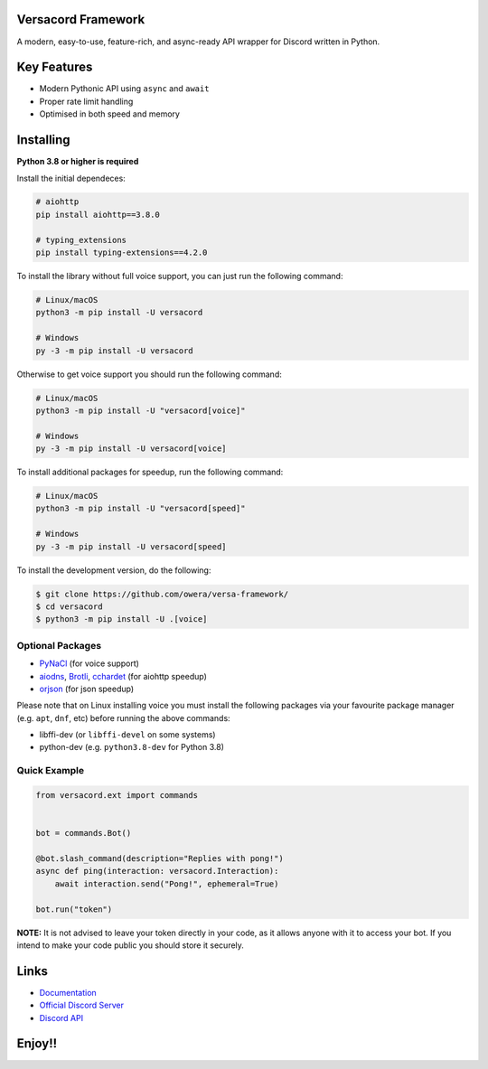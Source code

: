 .. image:: https://raw.githubusercontent.com/owera/versa-framework/master/assets/repo-banner.svg
   :alt: versacord Framework

.. image:: https://img.shields.io/discord/1021941603042074706?color=blue&label=discord
   :target: https://discord.gg/Fee6Kptq57
   :alt: Discord server invite
.. image:: https://img.shields.io/pypi/v/versacord-framework.svg
   :target: https://pypi.org/project/versacord-framework/
   :alt: PyPI version info
.. image:: https://img.shields.io/pypi/dm/versacord-framework?color=informational&label=pypi%20downloads
   :target: https://pypi.org/project/versacord-framework/
   :alt: PyPI version info
.. image:: https://img.shields.io/pypi/pyversions/versacord-framework.svg
   :target: https://pypi.org/project/versacord-framework/
   :alt: PyPI supported Python versions
.. image:: https://img.shields.io/readthedocs/versacord-framework
   :target: https://docs.versacord.dev/
   :alt: versacord Framework documentation

Versacord Framework
-------------------

A modern, easy-to-use, feature-rich, and async-ready API wrapper for Discord written in Python.


Key Features
-------------

- Modern Pythonic API using ``async`` and ``await``
- Proper rate limit handling
- Optimised in both speed and memory

Installing
----------

**Python 3.8 or higher is required**

Install the initial dependeces:

.. code:: sh

    # aiohttp
    pip install aiohttp==3.8.0

    # typing_extensions
    pip install typing-extensions==4.2.0

To install the library without full voice support, you can just run the following command:

.. code:: sh

    # Linux/macOS
    python3 -m pip install -U versacord

    # Windows
    py -3 -m pip install -U versacord

Otherwise to get voice support you should run the following command:

.. code:: sh

    # Linux/macOS
    python3 -m pip install -U "versacord[voice]"

    # Windows
    py -3 -m pip install -U versacord[voice]

To install additional packages for speedup, run the following command:

.. code:: sh

    # Linux/macOS
    python3 -m pip install -U "versacord[speed]"

    # Windows
    py -3 -m pip install -U versacord[speed]


To install the development version, do the following:

.. code:: sh

    $ git clone https://github.com/owera/versa-framework/
    $ cd versacord
    $ python3 -m pip install -U .[voice]


Optional Packages
~~~~~~~~~~~~~~~~~~

* `PyNaCl <https://pypi.org/project/PyNaCl/>`__ (for voice support)
* `aiodns <https://pypi.org/project/aiodns/>`__, `Brotli <https://pypi.org/project/Brotli/>`__, `cchardet <https://pypi.org/project/cchardet/>`__ (for aiohttp speedup)
* `orjson <https://pypi.org/project/orjson/>`__ (for json speedup)

Please note that on Linux installing voice you must install the following packages via your favourite package manager (e.g. ``apt``, ``dnf``, etc) before running the above commands:

* libffi-dev (or ``libffi-devel`` on some systems)
* python-dev (e.g. ``python3.8-dev`` for Python 3.8)


Quick Example
~~~~~~~~~~~~~

.. code:: py

    from versacord.ext import commands


    bot = commands.Bot()

    @bot.slash_command(description="Replies with pong!")
    async def ping(interaction: versacord.Interaction):
        await interaction.send("Pong!", ephemeral=True)

    bot.run("token")

.. You can find more examples in the `examples directory <https://github.com/owera/versa-framework/blob/stable/examples/>`_.

**NOTE:** It is not advised to leave your token directly in your code, as it allows anyone with it to access your bot. If you intend to make your code public you should store it securely.

Links
------

- `Documentation <https://docs.versacord.dev/>`_
- `Official Discord Server <https://discord.gg/Fee6Kptq57>`_
- `Discord API <https://discord.gg/discord-api>`_

Enjoy!!
-------